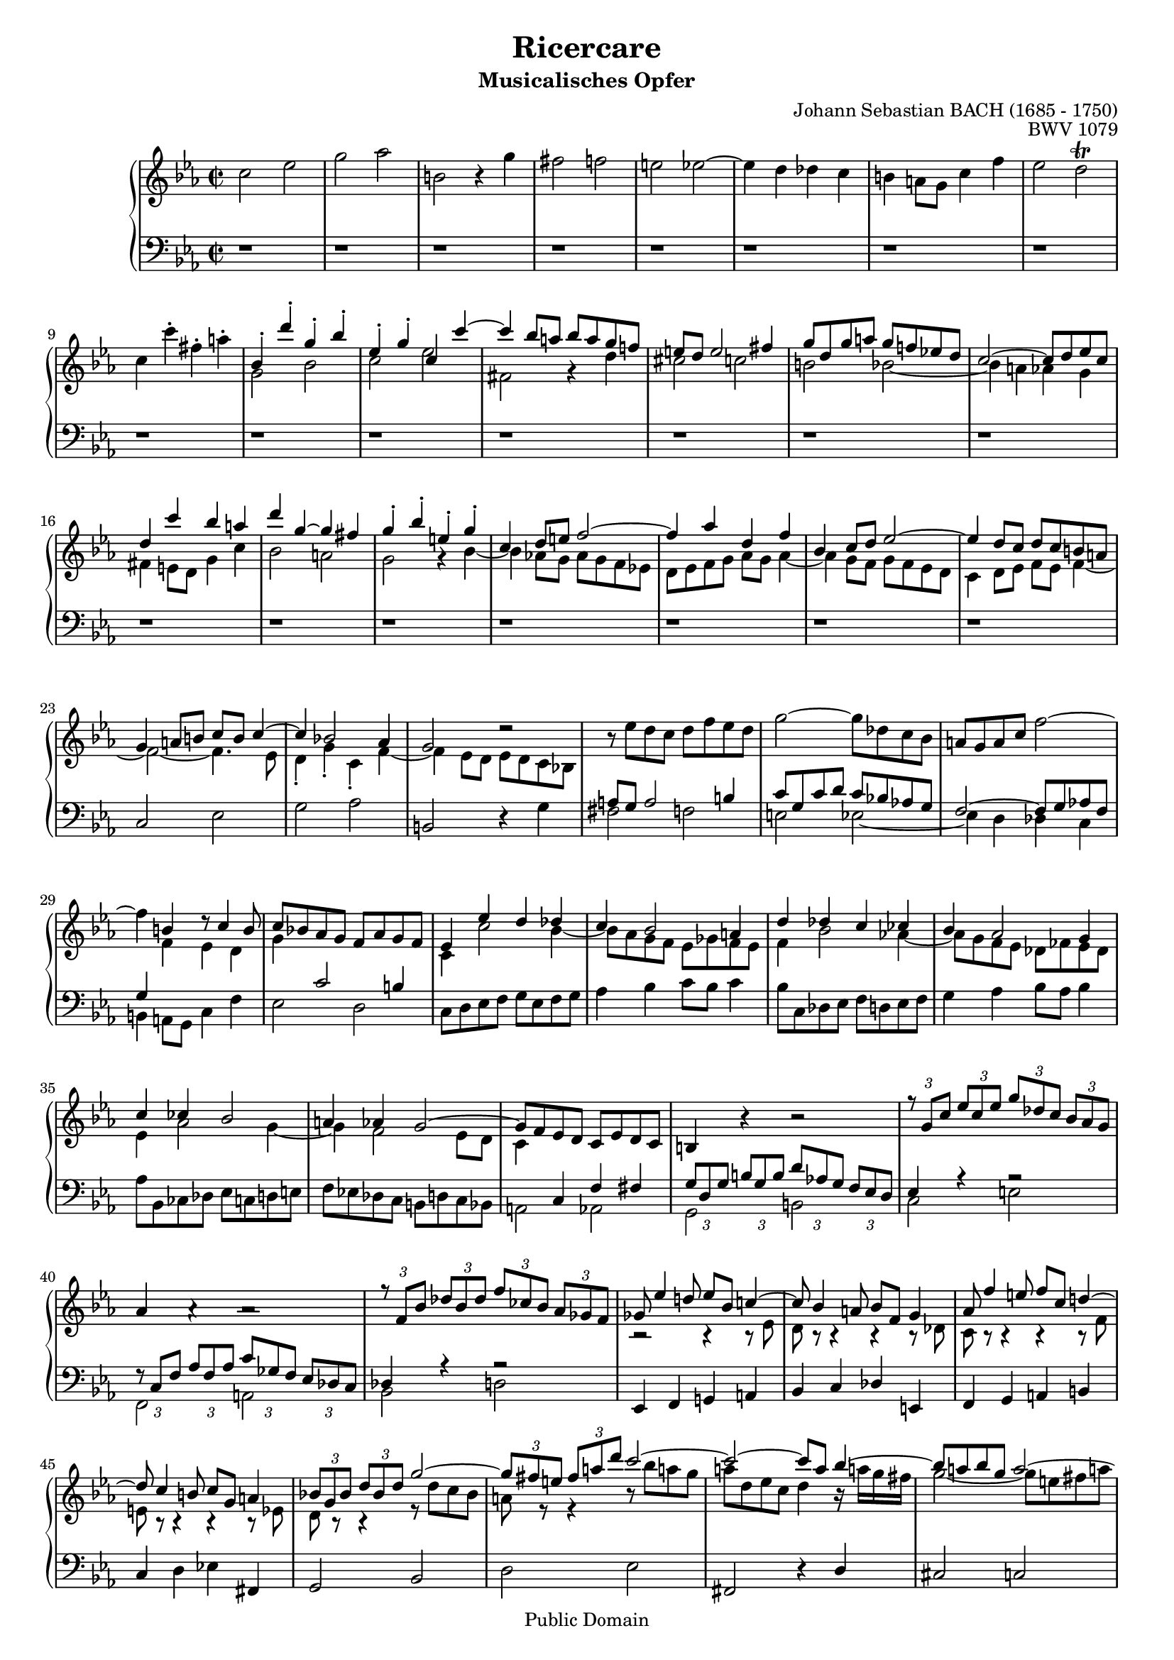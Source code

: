 \version "2.6.4"

%#(set-default-paper-size "a4")
%#(set-default-paper-size "letter")

#(set-global-staff-size 17)

\header{
title="Ricercare"
subtitle="Musicalisches Opfer"
opus="BWV 1079"
composer="Johann Sebastian BACH (1685 - 1750)"

mutopiatitle = "Musicalisches Opfer, Ricercare"
mutopiacomposer = "BachJS"
mutopiaopus = "BWV 1079"
mutopiainstrument = "Harpsichord, Piano"
date = "1747"
source = "Breitkopf & Härtel, 1885"
style = "Baroque"
copyright = "Public Domain"
maintainer = "Arnaud Gossart"
maintainerEmail = "arnaud.gossart@tiscali.fr"
maintainerWeb = "http://arnaud.gossart.chez-alice.fr/"
lastupdated = "2006/March/02"

footer = "Mutopia-2006/03/02-690"
tagline = \markup { \override #'(box-padding . 1.0) \override #'(baseline-skip . 2.7) \box \center-align { \small \line { Sheet music from \with-url #"http://www.MutopiaProject.org" \line { \teeny www. \hspace #-1.0 MutopiaProject \hspace #-1.0 \teeny .org \hspace #0.5 } • \hspace #0.5 \italic Free to download, with the \italic freedom to distribute, modify and perform. } \line { \small \line { Typeset using \with-url #"http://www.LilyPond.org" \line { \teeny www. \hspace #-1.0 LilyPond \hspace #-1.0 \teeny .org } by \maintainer \hspace #-1.0 . \hspace #0.5 Reference: \footer } } \line { \teeny \line { This sheet music has been placed in the public domain by the typesetter, for details see: \hspace #-0.5 \with-url #"http://creativecommons.org/licenses/publicdomain" http://creativecommons.org/licenses/publicdomain } } } }
}

% Macros %%%%%%%%%%%%%%%%%%%%%%%%%%%%%%%%%%%%%%%%%%%%%%%%%%%%

staffUpper = {\change Staff = upper \stemDown}
staffLower = {\change Staff = lower \stemUp}

nobracket = \override TupletBracket #'bracket-visibility = ##f

% Voices %%%%%%%%%%%%%%%%%%%%%%%%%%%%%%%%%%%%%%%%%%%%%%%%%%%%%

soprano = \relative c''{

	\nobracket

	%1-5

	\stemDown c2 ees 
	g aes 
	b, b4\rest g' 
	fis2 f 
	e ees~ 

	%6-10
	
	ees4 d des c 
	b a8 g c4 f 
	ees2 d\trill 
	c4 c'-. fis,-. a-. 
	\stemUp bes,-. d'-. g,-. bes-.

	%11-15
 
	ees,-. g-. c, c'~ 
	c bes8 a bes a g f! 
	e d e2 fis4 
	g8 d g a g f! ees! d 
	c2~ c8 d ees c 
	
	%16-20

	d4 c' bes a 
	d g,~ g fis
	g-. bes-. e,-. g-. 
	c, d8 e f2~ 
	f4 aes d, f 

	%21-25

	bes, c8 d ees2~ 
	ees4 d8 c d c b a 
	g4 a8 b c b c4~
	c bes!2 aes4 
	g2 d'2\rest 

	%26-30

	bes8\rest \stemDown ees8 d c d f ees d 
	g2~ g8 des c bes 
	\stemUp a g a c \stemDown f2~ 
	f4 \stemUp b, d8\rest c4 b8
	c8 bes! aes g f aes g f 

	%31-35

	ees4 ees' d des 
	c bes2 a4 
	d des c ces 
	bes aes2 g4
	c ces bes2 

	%36-40

	a4 aes g2~ 
	g8 f ees d c ees d c 
	b4 bes'4\rest bes2\rest 
	\times 2/3 {r8 g[ c]} \times 2/3{ees[ c ees]} \times 2/3{g[ des c]} \times 2/3{bes[ aes g]} 
	aes4 aes4\rest aes2\rest 

	%41-45

	\times 2/3{r8 f[ bes]} \times 2/3{des[ bes des]} \times 2/3{f[ ces bes]} \times 2/3{aes[ ges f]} 
	ges8 ees'4 d!8 ees bes c!4~ 
	c8 bes4 a8 bes f g4 
	aes8 f'4 e8 f c d!4~
	d8 c4 b8 c g a4 

	%46-50

	\times 2/3{bes!8[ g bes]} \times 2/3{d[ bes d]} g2~
	\times 2/3{g8[ fis e]} \times 2/3{fis[ a d]} c2~ 
	c2~ c8 a bes4~ 
	bes8 a bes g a2~
	a8 g aes fis g4. f8 

	%51-55

	e2~ e8 d ees c 
	d1~ 
	d8 e fis g fis e d c 
	bes g a bes a g fis e
	d4 aes'\rest aes2\rest 

	%56-60
	
	d8\rest d ees f ees d c bes 
	a b c d g,4 f'~ 
	f8 d ees f b,4 aes'!~ 
	aes8 f g aes g f ees d 
	c ees f g f ees d c

	%61-65

	g'4 g, c8 d ees4~ 
	ees a, b8 c d4~ 
	d g, a8 bes! c4~ 
	c8 a bes c bes a! g fis 
	g1~ 

	%66-70

	g4 c2 bes4~
	bes aes8 g aes2~ 
	aes4. fis8 g2~ 
	g4. e8 f aes bes c 
	bes aes g f g bes c des 

	%71-75

	c bes aes g aes c d! e
	f2 aes 
	c des 
	e, f4\rest c' 
	b2 bes 
	
	%76-80

	a aes~
	aes4 g ges f 
	e d!8 c f4 bes 
	aes2 g 
	fis4 ees!8 d g4 c 

	%81-85

	b bes a aes
	g2~ g8 g a bes! 
	a g f4~ f8 f g aes 
	g f ees4~ ees8 c d ees 
	d c f4~ f8 d ees f 

	%86-90
	
	ees d g4~ g8 ees f d
	ees4 bes'\rest bes2\rest 
	\times 2/3{f8\rest c[ f]} \times 2/3{aes[ f aes]} \times 2/3{c[ ges f]} \times 2/3{ees![ des c]} 
	des4 bes'\rest bes2\rest 
	\times 2/3{f8\rest bes,[ ees]} \times 2/3{ges[ ees ges]} \times 2/3{bes[ fes ees]} \times 2/3{des[ ces bes]} 

	%91-95

	ces4 f\rest f\rest f8\rest aes,
	g4 d'\rest d\rest d8\rest ges, 
	f4 f'\rest f\rest f8\rest bes, 
	a4 d\rest d\rest d8\rest aes 
	g4 g'\rest g8\rest g f ees 

	%96-100
	
	d4 aes'\rest bes8\rest \stemDown ees, d c
	d g, aes f g4 \stemUp bes'8\rest g 
	a b c4~ c8 a b d 
	g,2~ g8 fis g4~ 
	g8 c, f e f2~ 

	%101-105
	
	f8 d ees! f ees d c b
	c b c d \stemDown c bes a g 
	a2. \stemUp bes'!4 
	a d,2 c4~ 
	c8 a bes g e bes' a! ees 

	%106-110

	d4 d' cis c
	b8 a bes4~ bes8 a ees'4~ 
	ees8 d g4 a\rest a8 c,! 
	c( bes) f'4\rest f8\rest des c bes 
	f'\rest bes, aes g bes\rest g f e 

	%111-115

	e( f) f'\rest d! f\rest f f\rest d
	f8\rest c'! bes aes f\rest aes g f 
	f( g) f\rest c c( b) f'4~ 
	f ees8 aes, aes( g) des'4~ 
	des c8 ees d des c ces 

	%116-120

	ces( bes) f'4\rest f\rest f8\rest ees
	ees( d) d\rest aes g! ges f fes 
	fes( ees) aes\rest ees fes! f ges g 
	aes g ges f bes2~ 
	bes8 g! aes f ges g aes a 

	%121-125

	bes a aes g c2~
	c8 a bes4 d2\rest 
	d4\rest g, fis f~ 
	f ees8 d \times 2/3{ees[ f g]} \times 2/3{aes[ g f]} 
	ees4 c' b bes 

	%126-130

	a aes2 g8 f
	e[ d16 c] f8[ bes] aes4 g 
	\times 2/3{f8[ g aes]} \times 2/3{bes[ aes g]} \times 2/3{aes[ bes c]} \times 2/3{des[ c bes]} 
	c4 f~ f ees~ 
	ees8 des c bes aes ces bes aes 

	%131-135

	bes4 ees2 des4~
	des8 c bes aes ges beses aes ges 
	aes4 des2 c4~ 
	c bes2 aes8 g 
	f2 bes4\rest bes~ 

	%136-140

	bes8 aes g f e des' c bes
	aes g f g aes2~ 
	aes8 c bes aes g f' ees des 
	c bes aes bes c2~ 
	c4 b d2\rest 
	
	%141-145

	c ees
	g aes 
	b, b'4\rest g 
	fis2 f 
	e ees~ 

	%146-150

	ees4 d des c
	b4 a8 g c4 f 
	ees2 d4 des 
	c8 g' aes bes aes g fis g 
	fis2~ fis8 fis g a 

	%151-155

	g f! ees d ees c d ees
	d2~ d8 c bes a! 
	bes d g4 d8 g bes4~ 
	bes8 g a bes~ bes[ a!16 g] fis[ g a8] 
	d,4 d' g,8 a bes4~ 

	%156-160

	bes e, fis8 g a4~
	a d, e8 f! g4~ 
	g8 e f g f e! d cis 
	d1~ 
	d4 g2 fis4 

	%161-165

	g d'-. g,-. bes-.
	e,8 f g e c4 bes'~ 
	bes aes!8 g aes g f ees! 
	d ees f g aes g aes4~ 
	aes g8 f g f ees d 

	%166-170

	c4 d8 ees f2~ 
	f4 ees8 d ees d c bes!
	a4 aes g f~ f2~ 
	f4. ees8 
	d4 g2 fis4 

	%171-175
	
	g8 d' ees f ees d c bes! 
	a c d ees d c b a! 
	g b c d c bes a g
	fis2 bes4\rest \stemDown ees 
	\stemUp f,!8 d ees f ees d c b 

	%176-180

	c f g aes g f ees d 
	ees2~ ees8 bes' aes g 
	\stemDown fis ees' d4~ d8 aes'! g f! 
	e des' c4~ c f,~
	f8 d ees! c a ees' d aes 

	%181-185

	\stemUp g fis g4 fis f 
	e8 d ees4~ ees8 d aes'4~ 
	aes8 g c4 f\rest d8 f,! 
	f ees d'\rest c d\rest c d\rest b 
	\grace {\slurUp b4(} c2) d\rest

}

%%%%%%%%%%%%%%%%%%%%%%%%%%%%%%%%%%%%%%%%%%%%%%%%%%%%%%%%%%%%%%

alto = \relative c''{

	\nobracket

	%1-5

	s1
	s
	s
	s
	s

	%6-10

	s
	s
	s
	s
	g2 bes

	%11-15

	c ees 
	fis, g4\rest d' 
	cis2 c 
	b bes~ 
	bes4 a aes g 

	%16-20

	fis e8 d g4 c 
	bes2 a
	g g4\rest \tieDown bes~ 
	bes aes!8 g aes g f ees! 
	d ees f g aes g aes4~ 

	%21-25

	aes g8 f g f ees d 
	c4 d8 ees f ees f4~ 
	f2~ f4. ees8
	d4-. g-. c,-. f~ 
	f ees8 d ees d c bes! 

	%26-30

	\staffLower a8 g a2 b4 
	c8 g c d c bes! aes! g 
	\tieUp f2~ f8 \tieDown 
	g aes! f g4 \staffUpper f'4 ees d
	g \staffLower c,2 b4 

	%31-35

	\staffUpper c c'2 bes4~ 
	bes8 aes g f ees ges f ees 
	f4 bes2 aes!4~ 
	aes8 g f ees des fes ees des
	ees4 aes2 g4~ 

	%36-40

	g f2 ees8 d 
	c4 \staffLower c, f fis 
	\times 2/3 {g8[ d g]} \times 2/3{b[ g b]} \times 2/3{d[ aes! g]} \times 2/3{f[ ees d]} 
	ees4 aes4\rest aes2\rest
	\times 2/3{f8\rest c[ f]} \times 2/3{aes[ f aes]} \times 2/3{c[ ges f]} \times 2/3{ees[ des c]} 

	%41-45

	des4 aes'4\rest aes2\rest 
	\staffUpper b2\rest b4\rest b8\rest ees 
	d b\rest b4\rest b\rest b8\rest des 
	c b\rest b4\rest b\rest b8\rest f'
	e b8\rest b4\rest b\rest b8\rest ees 

	%46-50

	d b\rest b4\rest ees8\rest d' c bes 
	a ees\rest ees4\rest bes'8\rest bes' a! g 
	a d, ees c d4 bes16\rest a'! g fis 
	g2~ g8 e fis a!
	d,2~ d8 cis d4 

	%51-55

	g,8\rest g c b c2~ 
	c8 a bes! c bes a g fis 
	g4 \staffLower d, aes'\rest fis 
	g aes\rest aes2\rest 
	aes8\rest bes c d c bes a! g 

	%56-60

	f!4 f'\rest f\rest g, 
	f c'\rest c\rest \staffUpper d'4 
	g, ees\rest ees2\rest 
	c ees 
	g aes

	%61-65

	\staffLower b, \staffUpper ees4\rest g 
	fis2 f 
	e ees~ 
	ees4 d des c 
	\staffLower b a8 g c4 \staffUpper f 

	%66-70

	ees2 d
	c~ c8 c d ees! 
	d c bes4~ bes8 bes c des 
	c bes \staffLower \tieUp aes4~ aes8 f g aes 
	g f bes4~ bes8 g aes bes 

	%71-75

	aes g c4~ c8 aes bes g
	aes \staffUpper c d e \tieDown f2~ 
	f8 ees! des c \staffLower \tieUp bes2~ 
	bes8 des c bes aes2~ 
	aes8 aes g f g2 
	
	%76-80

	f8 \staffUpper c' d e \tieDown f2~
	f8 f g aes bes c des bes
	c1~ 
	c4 b c8 d ees!4~ 
	ees8 c fis,4 g\rest ees' 

	%81-85

	d g2 f!4~
	f ees8 d ees2~ 
	ees4. cis8 d2~ 
	d4. \staffLower b,8 c \staffUpper ees f g 
	f ees d c d f g aes! 

	%86-90

	g f ees d ees g a b
	\times 2/3{c[ g c]} \times 2/3{ees[ c ees]} \times 2/3{g[ des c]} \times 2/3{bes![ aes! g]} 
	aes4 ees\rest ees2\rest 
	\times 2/3{ees8\rest f[ bes]} \times 2/3{des![ bes des]} \times 2/3{f[ ces bes]} \times 2/3{aes![ ges f]} 
	ges4 ees\rest ees2\rest 

	%91-95

	ees8\rest aes4 g8 aes ees f4~
	f8 ees4 d8 ees bes c4 
	des8 bes'4 a8 bes f g!4~ 
	g8 f4 e8 f c d4 
	\times 2/3{ees!8[ c ees]} \times 2/3{g[ ees g]} c2~ 

	%96-100

	\times 2/3{c8[ b a]} \times 2/3{b[ d g]} \tieUp \stemUp f2~
	f2~ f8 d \stemDown \tieDown ees4~ 
	ees8 d ees c d2~ 
	d8 c des b c4. bes8 
	a2~ a8 g aes f 

	%101-105

	g1~
	g4 fis'2 \tieUp \stemUp g4~ 
	g8 e f! g \stemDown f e d cis 
	d c! bes a g bes aes g 
	fis4 d cis c 

	%106-110

	\staffLower b8 a bes \staffUpper g'8 \staffLower a, \staffUpper g' fis \staffLower a,
	\staffLower g4. fis8 g4. \staffUpper fis'8 
	g4. ees'8 d( cis) ees,\rest a 
	a( g) ees4\rest ees8\rest bes' aes g 
	ees\rest des c bes \staffLower c\rest bes aes g 

	%111-115

	\slurUp g( aes) \staffUpper g'\rest ces g\rest ces g\rest ces
	g8\rest aes' g f g,\rest f' ees d 
	\slurDown d( ees) ees,4\rest ees\rest ees8\rest aes 
	aes( g) d4\rest d\rest ees8\rest bes' 
	bes ees, aes4 ees\rest ees8\rest d! 

	%116-120
	
	d( ees) ees\rest bes' a aes g ges
	ges( f) \staffLower c\rest c b bes a aes 
	\slurUp aes( g!) g4 aes bes 
	ees, \staffUpper c'8\rest c des d ees e 
	f e f \staffLower aes, bes4 c 

	%121-125

	f, \staffUpper d'8\rest d ees e f fis
	g fis g4 ees\rest ees8\rest d 
	cis c b bes \staffLower a bes b c 
	d4 c2 b4 
	c \staffUpper ees8\rest \tieDown aes~ aes g16 f g4~ 
	
	%126-130

	g8[ f16 ees] d8 c \staffLower b4 \tieUp bes~
	bes aes8 g f4 e 
	f \staffUpper c'8\rest e f4 ees8\rest g 
	aes4 ees8\rest aes g4 ges 
	f ees2 d!4 

	%131-135

	g ees8\rest ges f4 fes
	ees des2 c4 
	f ees8\rest fes ees2 
	d!4 des \tieDown c2~ 
	c8 \staffLower c bes aes ges f e f 

	%136-140

	e2 f\rest 
	\staffUpper	c'4\rest f~ f8 e ees d 
	des4 \staffLower g, bes aes\rest 
	\staffUpper ees'\rest ees8\rest bes'~ bes aes g fis 
	f! aes g f ees d c b 

	%141-145

	c ees\rest ees4\rest ees8\rest b' c d
	es4 c2 f4~ 
	f8 d ees f ees d c bes! 
	a c d ees d c b a! 
	g b c d c bes a g 

	%146-150

	fis4 g2 aes!4~
	aes8 d, ees f ees d \staffLower c b 
	c \staffUpper f g aes~ aes aes g f 
	e2 ees 
	d8 c' d ees d c bes a 

	%151-155

	bes g a bes aes g fis g
	fis4 g8 a d,4 d\rest 
	g2 bes 
	c ees 
	fis, g4\rest d' 

	%156-160

	cis2 c 
	b bes~ 
	bes4 a aes g 
	fis e8 d g4 c 
	bes2 a 

	%161-165

	g4 g\rest g\rest des'
	g, bes e,8 f g e 
	c4 d8 e f2~ 
	f4 aes d,8 ees f d 
	bes4 c8 d ees2~ 

	%166-170

	ees4 d8 c d c \staffLower b a 
	g4 a8 b \tieUp c2~
	c4 b c d 
	g, a8 b c b c4~ 
	c8 b a b \staffUpper c ees d c

	%171-175

	d4 \staffLower g, c8 d \staffUpper \tieDown ees4~ 
	ees \staffLower a, b8 c \tieUp d4~ 
	d g, a8 bes! c4~
	c8 a bes c bes a! g fis 
	g1~ 
	
	%176-180

	g4 c2 b4 
	c8 g aes! bes! aes g f ees 
	d fis g a g f e d 
	c e f g f ees d! c
	b4 g' fis f 

	%181-185

	e8 d ees c' d, c' b d,
	c4. b8 c4. b'!8 
	c4. \staffUpper aes'8 g fis ees\rest d 
	d c ees\rest ees ees\rest d ees\rest f 
	\grace {\stemDown \tieDown f4(} e2) e\rest

}

%%%%%%%%%%%%%%%%%%%%%%%%%%%%%%%%%%%%%%%%%%%%%%%%%%%%%%%%%%%%%%%%%%%%

bass = \relative c{

	\nobracket

	%1-5

	d1\rest 
	d1\rest 
	d1\rest 
	d1\rest 
	d1\rest 
	
	%6-10
	
	d1\rest 
	d1\rest 
	d1\rest 
	d1\rest 
	d1\rest 

	%11-15

	d1\rest 
	d1\rest 
	d1\rest 
	d1\rest 
	d1\rest 

	%16-20
	
	d1\rest 
	d1\rest 
	d1\rest 
	d1\rest 
	d1\rest 
	
	%21-25
	
	d1\rest 
	d1\rest 
	\stemUp c2 \stemDown ees 
	g aes 
	\stemUp b, r4 \stemDown g' 
	
	%26-30
	
	fis2 f 
	e \tieDown ees~ 
	ees4 d des c 
	b a8 g c4 f 
	ees2 d 
	
	%31-35
	
	c8 d ees f g ees f g 
	aes4 bes c8 bes c4 
	bes8 c, des ees f d ees f 
	g4 aes bes8 aes bes4
	aes8 bes, ces des ees c d e 

	%36-40

	f ees! des c b d c bes 
	a2 aes 
	g b 
	c e
	f,2 a 
	
	%41-45
	
	bes d! 
	\stemUp ees,4 f g! a 
	bes c des e, 
	f g a b
	c \stemDown d ees! \stemUp fis, 
	
	%46-50
	
	g2 bes 
	\stemDown d ees 
	\stemUp fis, d'4\rest d 
	cis2 c
	b bes~ 
	
	%51-55
	
	bes4 a aes g 
	fis e8 d g4 c 
	\stemDown bes2 a 
	g4 e' fis a,
	bes g' a c, 
	
	%56-60
	
	d bes' c ees,~ 
	ees8 d ees f ees d c b 
	c f g aes g f ees d 
	ees4 \stemUp c \stemDown c' g 
	ees' c d,\rest f~

	%61-65
	
	f8 d ees f ees d c bes! 
	a c d ees d c b a! 
	g b c d c bes a g 
	fis4 ees'\rest ees\rest ees 
	f,!8 d' ees f ees d c b 
	
	%66-70
	
	c d ees f g aes! g f 
	e c d e f4 \stemUp f, 
	bes \stemDown d ees! \stemUp ees, 
	aes \stemDown c des2~ 
	des4 d ees2~ 
	
	%71-75
	
	ees4 e f2~
	f4 bes,4\rest bes8\rest des' c bes 
	aes2~ aes8 aes g f 
	g2~ g8 g f ees! d!2 
	bes8\rest e d c 
	
	%76-80
	
	f2~ f8 f g aes
	\tieUp bes1~ 
	bes8 \tieDown g aes bes aes g f e 
	f e f g f ees d c 
	d a' bes c bes a g fis 
	
	%81-85
	
	g a bes c d ees d c 
	b g a b c4 \stemUp c, 
	\stemDown f a bes \stemUp bes, 
	\stemDown ees g aes!2~ 
	aes4 a bes2~ 
	
	%86-90
	
	bes4 b c d,\rest 
	\stemUp c2 \stemDown e 
	f a 
	\stemUp bes, \stemDown d! 
	ees g! 
	
	%91-95
	
	\stemUp aes,4 bes c! d!
	\stemDown ees f ges \stemUp a, 
	bes c \stemDown d! e 
	f g aes! \stemUp b, 
	c2 \stemDown ees 
	
	%96-100
	
	g aes
	\stemUp b, d4\rest \stemDown g 
	fis2 f 
	e \tieUp ees~ 
	ees4 \tieDown d des c 
	
	%101-105
	
	b a8 g c4 f
	ees2 d\trill 
	\stemUp cis4 b8 a \stemDown d4 g 
	fis f e ees 
	d1~ 
	
	%106-110
	
	d~ 
	d4 d cis c 
	b8 a bes g' a, g' d fis 
	\stemUp g,4 \stemDown bes' e, g 
	c, d8 e f e f4~ 
	
	%111-115
	
	f aes d, f
	\stemUp bes,4 \stemDown c8 d ees! d ees4~ 
	ees8 d ees f ees d c b 
	c b c des c bes aes g 
	\stemUp aes4 c \stemDown ees f 
	
	%116-120
	
	\stemUp g, bes \stemDown d ees
	f, aes c d 
	ees, ees' d des 
	c aes g ges 
	f f' e ees 
	
	%121-125
	
	d bes a aes
	g g' fis f 
	e ees2 d8 c 
	b[ a16 g] c8 f ees4 d 
	c8 d ees c des d ees e 
	
	%126-130
	
	f c f ees! d c des bes
	c2~ \times 2/3{c8[ bes c]} \times 2/3{des[ c bes]} 
	aes4 c \stemUp f,2~ 
	f8 g aes bes c aes bes c \stemDown 
	des4 ees f8 ees f4 
	
	%131-135
	
	\stemUp ees8 f, ges aes bes g aes bes
	c4 \stemDown des ees8 des! ees4 
	\stemUp des8 ees, fes ges aes f g a 
	bes aes! ges f e g f ees 
	\stemDown des4 f bes des 
	
	%136-140
	
	g, c4. bes8 aes g
	f4 aes des f 
	bes, ees4. des8 c bes 
	aes4 c f aes 
	d,! g4. f8 ees d 
	
	%141-145
	
	ees c bes aes \stemUp g f ees d
	c c' d ees \stemDown f g aes f 
	g4 \stemUp g, c8 d \stemDown \tieUp ees4~ 
	ees \stemUp \tieDown a, b8 c d4~ 
	d g, a8 bes! c4~ 
	
	%146-150
	
	c8 a bes c bes aes g fis
	g4 d'\rest d\rest \stemDown g 
	aes! f \tieUp bes2~ 
	bes4 g c2~ 
	c4 a d2~ 
	
	%151-155
	
	d c~
	c8 a bes c bes a g fis 
	g fis g a g f ees d 
	ees4 c \clef alto c''2~ 
	c8 \tieDown a bes c bes a g f! 

	%156-160

	e g a bes a g fis e!
	d fis g a g f e d 
	cis4 cis\rest cis\rest bes' 
	\stemUp c,!8 a bes c bes a g fis 
	\clef bass \stemDown g f! ees d \stemUp c bes c d 

	%161-165

	\stemDown g, g' fis g bes d g, bes
	c2 d,4\rest c' 
	aes! c f, g8 aes 
	bes2 d,4\rest bes' 
	g bes ees, f8 g

	%166-170

	aes2 d,4\rest d 
	ees g c, d8 e
	f ees! d f ees d c b 
	c2 ees 
	g aes! 
	
	%171-175
	
	b, b4\rest g' 
	fis2 f 
	e \tieDown ees~
	ees4 d des c 
	b a8 g c4 f 
	
	%176-180
	
	ees2 d 
	c1~ 
	c2 bes!~ 
	bes aes
	g1~ 
	
	%181-185
	
	g~ 
	g4 g fis f 
	\stemUp e8 d ees c' d, c' g b 
	c4 aes f g 
	c,2 c'\rest

}

% Score %%%%%%%%%%%%%%%%%%%%%%%%%%%%%%%%%%%%%%%%%%%%%%%%%%%%%%%%%%%%%%%%%%%%%%%%%%%

global = {\time 2/2 \key c \minor}

\score{
  \context PianoStaff <<
    \context Staff = "upper" {\global \clef treble <<\soprano \\ \alto>> \bar "|."}
    \context Staff = "lower" {\global \clef bass \bass}
  >>
  \midi {\tempo 4=120}
  \layout{}
}

